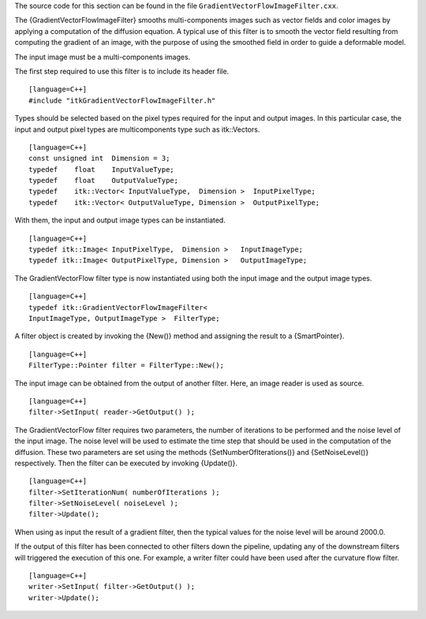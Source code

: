 The source code for this section can be found in the file
``GradientVectorFlowImageFilter.cxx``.

The {GradientVectorFlowImageFilter} smooths multi-components images such
as vector fields and color images by applying a computation of the
diffusion equation. A typical use of this filter is to smooth the vector
field resulting from computing the gradient of an image, with the
purpose of using the smoothed field in order to guide a deformable
model.

The input image must be a multi-components images.

The first step required to use this filter is to include its header
file.

::

    [language=C++]
    #include "itkGradientVectorFlowImageFilter.h"

Types should be selected based on the pixel types required for the input
and output images. In this particular case, the input and output pixel
types are multicomponents type such as itk::Vectors.

::

    [language=C++]
    const unsigned int  Dimension = 3;
    typedef    float    InputValueType;
    typedef    float    OutputValueType;
    typedef    itk::Vector< InputValueType,  Dimension >  InputPixelType;
    typedef    itk::Vector< OutputValueType, Dimension >  OutputPixelType;

With them, the input and output image types can be instantiated.

::

    [language=C++]
    typedef itk::Image< InputPixelType,  Dimension >   InputImageType;
    typedef itk::Image< OutputPixelType, Dimension >   OutputImageType;

The GradientVectorFlow filter type is now instantiated using both the
input image and the output image types.

::

    [language=C++]
    typedef itk::GradientVectorFlowImageFilter<
    InputImageType, OutputImageType >  FilterType;

A filter object is created by invoking the {New()} method and assigning
the result to a {SmartPointer}.

::

    [language=C++]
    FilterType::Pointer filter = FilterType::New();

The input image can be obtained from the output of another filter. Here,
an image reader is used as source.

::

    [language=C++]
    filter->SetInput( reader->GetOutput() );

The GradientVectorFlow filter requires two parameters, the number of
iterations to be performed and the noise level of the input image. The
noise level will be used to estimate the time step that should be used
in the computation of the diffusion. These two parameters are set using
the methods {SetNumberOfIterations()} and {SetNoiseLevel()}
respectively. Then the filter can be executed by invoking {Update()}.

::

    [language=C++]
    filter->SetIterationNum( numberOfIterations );
    filter->SetNoiseLevel( noiseLevel );
    filter->Update();

When using as input the result of a gradient filter, then the typical
values for the noise level will be around 2000.0.

If the output of this filter has been connected to other filters down
the pipeline, updating any of the downstream filters will triggered the
execution of this one. For example, a writer filter could have been used
after the curvature flow filter.

::

    [language=C++]
    writer->SetInput( filter->GetOutput() );
    writer->Update();

